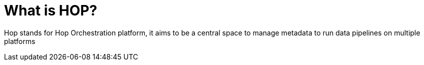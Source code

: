[[DummyFaq]]
= What is HOP?

Hop stands for Hop Orchestration platform, it aims to be a central space to manage metadata to run data pipelines on multiple platforms
